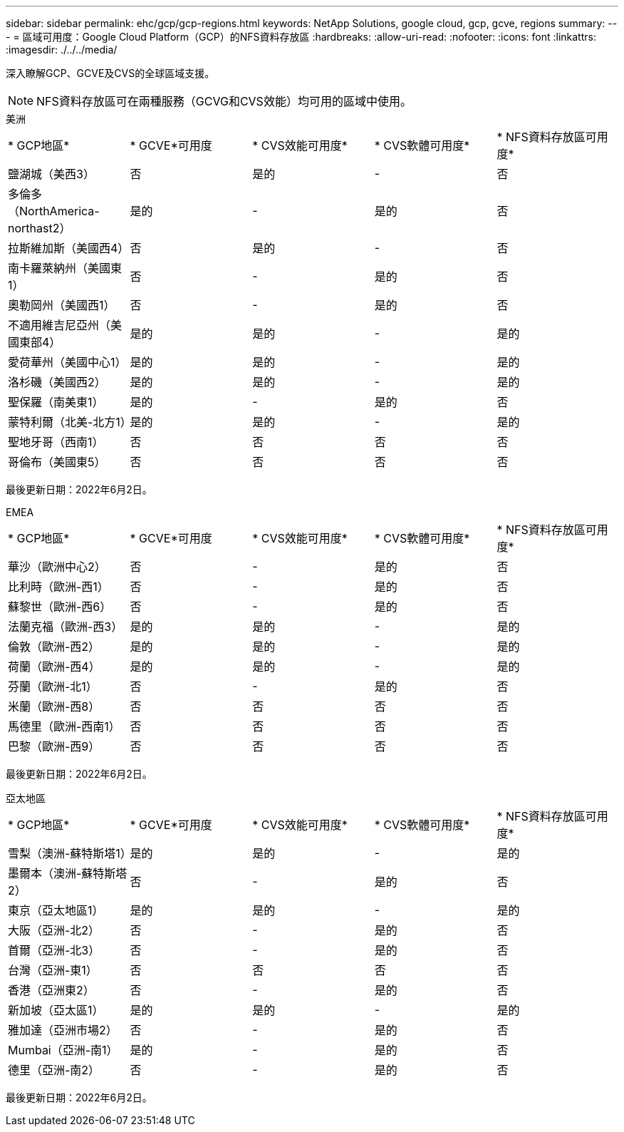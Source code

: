 ---
sidebar: sidebar 
permalink: ehc/gcp/gcp-regions.html 
keywords: NetApp Solutions, google cloud, gcp, gcve, regions 
summary:  
---
= 區域可用度：Google Cloud Platform（GCP）的NFS資料存放區
:hardbreaks:
:allow-uri-read: 
:nofooter: 
:icons: font
:linkattrs: 
:imagesdir: ./../../media/


[role="lead"]
深入瞭解GCP、GCVE及CVS的全球區域支援。


NOTE: NFS資料存放區可在兩種服務（GCVG和CVS效能）均可用的區域中使用。

[role="tabbed-block"]
====
.美洲
--
|===


| * GCP地區* | * GCVE*可用度 | * CVS效能可用度* | * CVS軟體可用度* | * NFS資料存放區可用度* 


| 鹽湖城（美西3） | 否 | 是的 | - | 否 


| 多倫多（NorthAmerica- northast2） | 是的 | - | 是的 | 否 


| 拉斯維加斯（美國西4） | 否 | 是的 | - | 否 


| 南卡羅萊納州（美國東1） | 否 | - | 是的 | 否 


| 奧勒岡州（美國西1） | 否 | - | 是的 | 否 


| 不適用維吉尼亞州（美國東部4） | 是的 | 是的 | - | 是的 


| 愛荷華州（美國中心1） | 是的 | 是的 | - | 是的 


| 洛杉磯（美國西2） | 是的 | 是的 | - | 是的 


| 聖保羅（南美東1） | 是的 | - | 是的 | 否 


| 蒙特利爾（北美-北方1） | 是的 | 是的 | - | 是的 


| 聖地牙哥（西南1） | 否 | 否 | 否 | 否 


| 哥倫布（美國東5） | 否 | 否 | 否 | 否 
|===
最後更新日期：2022年6月2日。

--
.EMEA
--
|===


| * GCP地區* | * GCVE*可用度 | * CVS效能可用度* | * CVS軟體可用度* | * NFS資料存放區可用度* 


| 華沙（歐洲中心2） | 否 | - | 是的 | 否 


| 比利時（歐洲-西1） | 否 | - | 是的 | 否 


| 蘇黎世（歐洲-西6） | 否 | - | 是的 | 否 


| 法蘭克福（歐洲-西3） | 是的 | 是的 | - | 是的 


| 倫敦（歐洲-西2） | 是的 | 是的 | - | 是的 


| 荷蘭（歐洲-西4） | 是的 | 是的 | - | 是的 


| 芬蘭（歐洲-北1） | 否 | - | 是的 | 否 


| 米蘭（歐洲-西8） | 否 | 否 | 否 | 否 


| 馬德里（歐洲-西南1） | 否 | 否 | 否 | 否 


| 巴黎（歐洲-西9） | 否 | 否 | 否 | 否 
|===
最後更新日期：2022年6月2日。

--
.亞太地區
--
|===


| * GCP地區* | * GCVE*可用度 | * CVS效能可用度* | * CVS軟體可用度* | * NFS資料存放區可用度* 


| 雪梨（澳洲-蘇特斯塔1） | 是的 | 是的 | - | 是的 


| 墨爾本（澳洲-蘇特斯塔2） | 否 | - | 是的 | 否 


| 東京（亞太地區1） | 是的 | 是的 | - | 是的 


| 大阪（亞洲-北2） | 否 | - | 是的 | 否 


| 首爾（亞洲-北3） | 否 | - | 是的 | 否 


| 台灣（亞洲-東1） | 否 | 否 | 否 | 否 


| 香港（亞洲東2） | 否 | - | 是的 | 否 


| 新加坡（亞太區1） | 是的 | 是的 | - | 是的 


| 雅加達（亞洲市場2） | 否 | - | 是的 | 否 


| Mumbai（亞洲-南1） | 是的 | - | 是的 | 否 


| 德里（亞洲-南2） | 否 | - | 是的 | 否 
|===
最後更新日期：2022年6月2日。

--
====